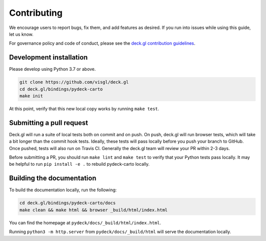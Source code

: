 Contributing
============

We encourage users to report bugs, fix them, and add features as desired.
If you run into issues while using this guide, let us know.

For governance policy and code of conduct, please see the `deck.gl contribution guidelines <https://deck.gl/docs/contributing>`__.

Development installation
^^^^^^^^^^^^^^^^^^^^^^^^

Please develop using Python 3.7 or above.

.. code-block:: bash

    git clone https://github.com/visgl/deck.gl
    cd deck.gl/bindings/pydeck-carto
    make init

At this point, verify that this new local copy works by running ``make test``.

Submitting a pull request
^^^^^^^^^^^^^^^^^^^^^^^^^

Deck.gl will run a suite of local tests both on commit and on push. On push, deck.gl will run browser tests, which will take a bit
longer than the commit hook tests. Ideally, these tests will pass locally before you push your branch to GitHub. Once pushed,
tests will also run on Travis CI. Generally the deck.gl team will review your PR within 2-3 days.

Before submitting a PR, you should run ``make lint`` and ``make test`` to verify that your Python tests pass locally.
It may be helpful to run ``pip install -e .`` to rebuild pydeck-carto locally.

Building the documentation
^^^^^^^^^^^^^^^^^^^^^^^^^^

To build the documentation locally, run the following:

.. code-block:: bash

    cd deck.gl/bindings/pydeck-carto/docs
    make clean && make html && browser _build/html/index.html

You can find the homepage at ``pydeck/docs/_build/html/index.html``.

Running ``python3 -m http.server`` from ``pydeck/docs/_build/html`` will serve the documentation locally.
